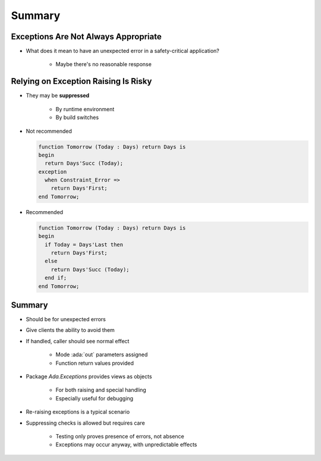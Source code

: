 =========
Summary
=========

---------------------------------------
Exceptions Are Not Always Appropriate
---------------------------------------

.. container:: columns

 .. container:: column

    * What does it mean to have an unexpected error in a safety-critical application?

       - Maybe there's no reasonable response

 .. container:: column

    .. image:: airbag_exception_handler.png

---------------------------------------
Relying on Exception Raising Is Risky
---------------------------------------

* They may be **suppressed**
   
   * By runtime environment
   * By build switches

* Not recommended

  .. code:: Ada

     function Tomorrow (Today : Days) return Days is
     begin
       return Days'Succ (Today);
     exception
       when Constraint_Error =>
         return Days'First;
     end Tomorrow;

* Recommended

  .. code:: Ada

     function Tomorrow (Today : Days) return Days is
     begin
       if Today = Days'Last then
         return Days'First;
       else
         return Days'Succ (Today);
       end if;
     end Tomorrow;

---------
Summary
---------

* Should be for unexpected errors
* Give clients the ability to avoid them
* If handled, caller should see normal effect

   - Mode :ada:`out` parameters assigned
   - Function return values provided

* Package `Ada.Exceptions` provides views as objects

   - For both raising and special handling
   - Especially useful for debugging

* Re-raising exceptions is a typical scenario
* Suppressing checks is allowed but requires care

   - Testing only proves presence of errors, not absence
   - Exceptions may occur anyway, with unpredictable effects
